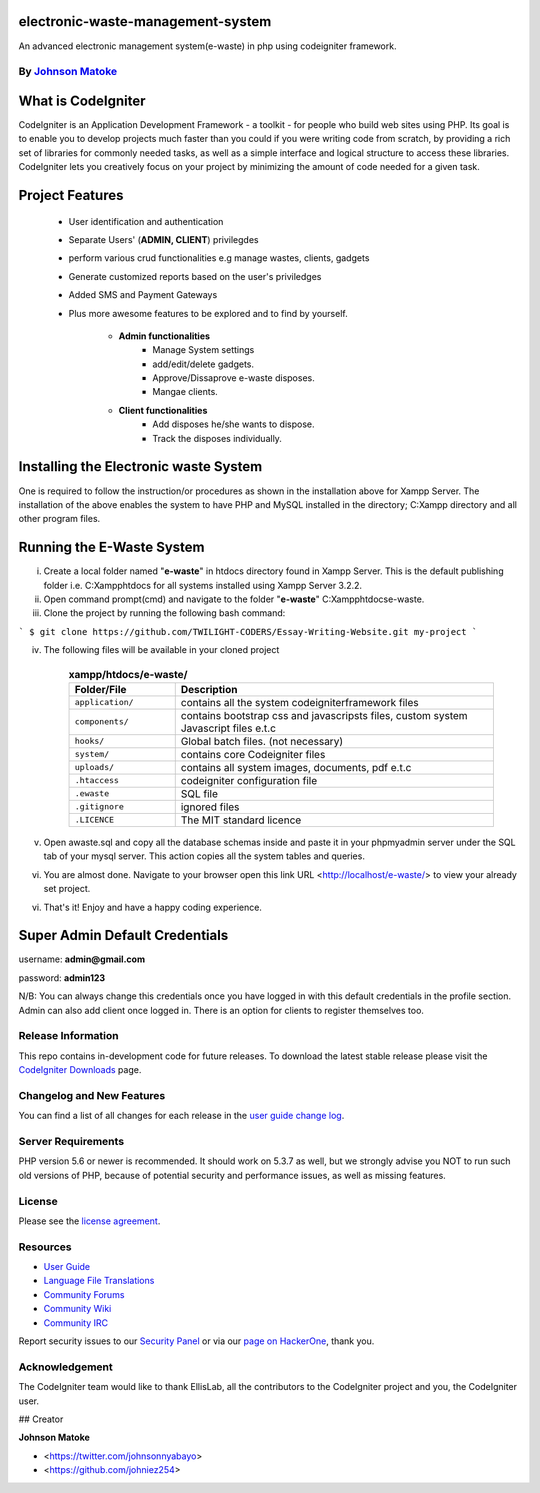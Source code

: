 #############################
electronic-waste-management-system
#############################
An advanced electronic management system(e-waste) in php using codeigniter framework.


*****************************************************
By `Johnson Matoke <https://github.com/johniez254>`_
*****************************************************

###################
What is CodeIgniter
###################

CodeIgniter is an Application Development Framework - a toolkit - for people
who build web sites using PHP. Its goal is to enable you to develop projects
much faster than you could if you were writing code from scratch, by providing
a rich set of libraries for commonly needed tasks, as well as a simple
interface and logical structure to access these libraries. CodeIgniter lets
you creatively focus on your project by minimizing the amount of code needed
for a given task.

###################
Project Features
###################

	- User identification and authentication
	- Separate Users' (**ADMIN, CLIENT**) privilegdes
	- perform various crud functionalities e.g manage wastes, clients, gadgets
	- Generate customized reports based on the user's priviledges
	- Added SMS and Payment Gateways
	- Plus more awesome features to be explored and to find by yourself.	
	
		- **Admin functionalities**
			+ Manage System settings
			+ add/edit/delete gadgets.
			+ Approve/Dissaprove e-waste disposes.
			+ Mangae clients.
	
		- **Client functionalities**
			+ Add disposes he/she wants to dispose.
			+ Track the disposes individually.

###################
Installing the Electronic waste System
###################
 
One is required to follow the instruction/or procedures as shown in the installation above for Xampp Server. The installation of the above enables the system to have PHP and MySQL installed in the directory; C:\Xampp directory and all other program files.

#######################
Running the E-Waste System
#######################

i)	Create a local folder named "**e-waste**" in htdocs directory found in Xampp Server. 	This is the default publishing folder i.e. C:\Xampp\htdocs for all systems installed using Xampp Server 3.2.2.

ii)	Open command prompt(cmd) and navigate to the folder "**e-waste**" C:\Xampp\htdocs\e-waste.

iii)	Clone the project by running the following bash command:

``` 
$ git clone https://github.com/TWILIGHT-CODERS/Essay-Writing-Website.git my-project
```

iv) The following files will be available in your cloned project

	.. list-table:: **xampp/htdocs/e-waste/**
	   :widths: 25 75
	   :header-rows: 1

	   * - Folder/File
	     - Description

	   * - ``application/``
	     - contains all the system codeigniterframework files

	   * - ``components/``
	     - contains bootstrap css and javascripsts files, custom system Javascript files e.t.c

	   * - ``hooks/``
	     - Global batch files. (not necessary)

	   * - ``system/``
	     - contains core Codeigniter files

	   * - ``uploads/``
	     - contains all system images, documents, pdf e.t.c

	   * - ``.htaccess``
	     - codeigniter configuration file

	   * - ``.ewaste``
	     - SQL file

	   * - ``.gitignore``
	     - ignored files

	   * - ``.LICENCE``
	     - The MIT standard licence
       
v) Open awaste.sql and copy all the database schemas inside and paste it in your phpmyadmin server under the SQL tab of your mysql server. This action copies all the system tables and queries.

vi) You are almost done. Navigate to your browser open this link URL <http://localhost/e-waste/> to view your already set project.

vi) That's it! Enjoy and have a happy coding experience.


###############################
Super Admin Default Credentials
###############################

username: **admin@gmail.com**

password: **admin123**

N/B: You can always change this credentials once you have logged in with this default credentials in the profile section. Admin can also add client once logged in. There is an option for clients to register themselves too.


*******************
Release Information
*******************

This repo contains in-development code for future releases. To download the
latest stable release please visit the `CodeIgniter Downloads
<https://codeigniter.com/download>`_ page.

**************************
Changelog and New Features
**************************

You can find a list of all changes for each release in the `user
guide change log <https://github.com/bcit-ci/CodeIgniter/blob/develop/user_guide_src/source/changelog.rst>`_.

*******************
Server Requirements
*******************

PHP version 5.6 or newer is recommended.
It should work on 5.3.7 as well, but we strongly advise you NOT to run
such old versions of PHP, because of potential security and performance
issues, as well as missing features.


*******
License
*******

Please see the `license
agreement <https://github.com/bcit-ci/CodeIgniter/blob/develop/user_guide_src/source/license.rst>`_.

*********
Resources
*********

-  `User Guide <https://codeigniter.com/docs>`_
-  `Language File Translations <https://github.com/bcit-ci/codeigniter3-translations>`_
-  `Community Forums <http://forum.codeigniter.com/>`_
-  `Community Wiki <https://github.com/bcit-ci/CodeIgniter/wiki>`_
-  `Community IRC <https://webchat.freenode.net/?channels=%23codeigniter>`_

Report security issues to our `Security Panel <mailto:security@codeigniter.com>`_
or via our `page on HackerOne <https://hackerone.com/codeigniter>`_, thank you.

***************
Acknowledgement
***************

The CodeIgniter team would like to thank EllisLab, all the
contributors to the CodeIgniter project and you, the CodeIgniter user.

## Creator

**Johnson Matoke**

* <https://twitter.com/johnsonnyabayo>
* <https://github.com/johniez254>

